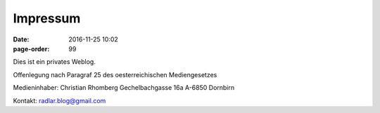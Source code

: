 Impressum
#################
:date: 2016-11-25 10:02
:page-order: 99

Dies ist ein privates Weblog.


Offenlegung nach Paragraf 25 des oesterreichischen Mediengesetzes

Medieninhaber:
Christian Rhomberg
Gechelbachgasse 16a
A-6850 Dornbirn

Kontakt:
radlar.blog@gmail.com


